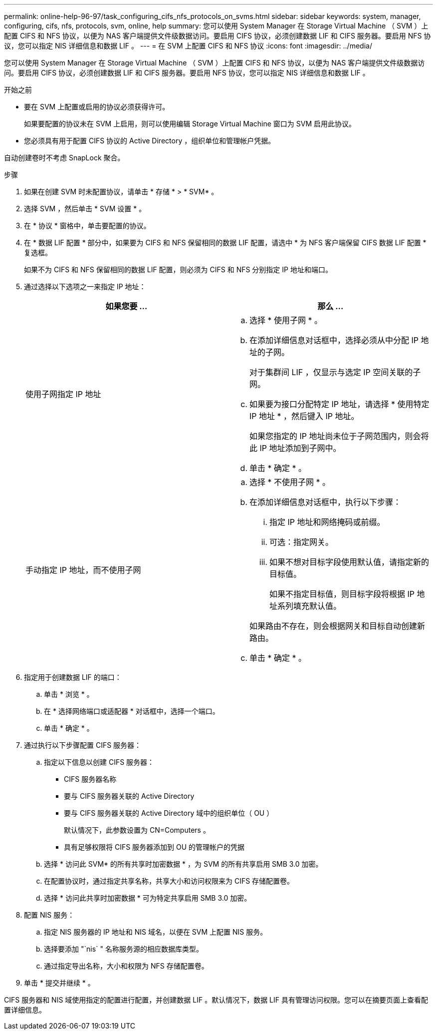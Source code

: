 ---
permalink: online-help-96-97/task_configuring_cifs_nfs_protocols_on_svms.html 
sidebar: sidebar 
keywords: system, manager, configuring, cifs, nfs, protocols, svm, online, help 
summary: 您可以使用 System Manager 在 Storage Virtual Machine （ SVM ）上配置 CIFS 和 NFS 协议，以便为 NAS 客户端提供文件级数据访问。要启用 CIFS 协议，必须创建数据 LIF 和 CIFS 服务器。要启用 NFS 协议，您可以指定 NIS 详细信息和数据 LIF 。 
---
= 在 SVM 上配置 CIFS 和 NFS 协议
:icons: font
:imagesdir: ../media/


[role="lead"]
您可以使用 System Manager 在 Storage Virtual Machine （ SVM ）上配置 CIFS 和 NFS 协议，以便为 NAS 客户端提供文件级数据访问。要启用 CIFS 协议，必须创建数据 LIF 和 CIFS 服务器。要启用 NFS 协议，您可以指定 NIS 详细信息和数据 LIF 。

.开始之前
* 要在 SVM 上配置或启用的协议必须获得许可。
+
如果要配置的协议未在 SVM 上启用，则可以使用编辑 Storage Virtual Machine 窗口为 SVM 启用此协议。

* 您必须具有用于配置 CIFS 协议的 Active Directory ，组织单位和管理帐户凭据。


自动创建卷时不考虑 SnapLock 聚合。

.步骤
. 如果在创建 SVM 时未配置协议，请单击 * 存储 * > * SVM* 。
. 选择 SVM ，然后单击 * SVM 设置 * 。
. 在 * 协议 * 窗格中，单击要配置的协议。
. 在 * 数据 LIF 配置 * 部分中，如果要为 CIFS 和 NFS 保留相同的数据 LIF 配置，请选中 * 为 NFS 客户端保留 CIFS 数据 LIF 配置 * 复选框。
+
如果不为 CIFS 和 NFS 保留相同的数据 LIF 配置，则必须为 CIFS 和 NFS 分别指定 IP 地址和端口。

. 通过选择以下选项之一来指定 IP 地址：
+
|===
| 如果您要 ... | 那么 ... 


 a| 
使用子网指定 IP 地址
 a| 
.. 选择 * 使用子网 * 。
.. 在添加详细信息对话框中，选择必须从中分配 IP 地址的子网。
+
对于集群间 LIF ，仅显示与选定 IP 空间关联的子网。

.. 如果要为接口分配特定 IP 地址，请选择 * 使用特定 IP 地址 * ，然后键入 IP 地址。
+
如果您指定的 IP 地址尚未位于子网范围内，则会将此 IP 地址添加到子网中。

.. 单击 * 确定 * 。




 a| 
手动指定 IP 地址，而不使用子网
 a| 
.. 选择 * 不使用子网 * 。
.. 在添加详细信息对话框中，执行以下步骤：
+
... 指定 IP 地址和网络掩码或前缀。
... 可选：指定网关。
... 如果不想对目标字段使用默认值，请指定新的目标值。
+
如果不指定目标值，则目标字段将根据 IP 地址系列填充默认值。



+
如果路由不存在，则会根据网关和目标自动创建新路由。

.. 单击 * 确定 * 。


|===
. 指定用于创建数据 LIF 的端口：
+
.. 单击 * 浏览 * 。
.. 在 * 选择网络端口或适配器 * 对话框中，选择一个端口。
.. 单击 * 确定 * 。


. 通过执行以下步骤配置 CIFS 服务器：
+
.. 指定以下信息以创建 CIFS 服务器：
+
*** CIFS 服务器名称
*** 要与 CIFS 服务器关联的 Active Directory
*** 要与 CIFS 服务器关联的 Active Directory 域中的组织单位（ OU ）
+
默认情况下，此参数设置为 CN=Computers 。

*** 具有足够权限将 CIFS 服务器添加到 OU 的管理帐户的凭据


.. 选择 * 访问此 SVM* 的所有共享时加密数据 * ，为 SVM 的所有共享启用 SMB 3.0 加密。
.. 在配置协议时，通过指定共享名称，共享大小和访问权限来为 CIFS 存储配置卷。
.. 选择 * 访问此共享时加密数据 * 可为特定共享启用 SMB 3.0 加密。


. 配置 NIS 服务：
+
.. 指定 NIS 服务器的 IP 地址和 NIS 域名，以便在 SVM 上配置 NIS 服务。
.. 选择要添加 "`nis` " 名称服务源的相应数据库类型。
.. 通过指定导出名称，大小和权限为 NFS 存储配置卷。


. 单击 * 提交并继续 * 。


CIFS 服务器和 NIS 域使用指定的配置进行配置，并创建数据 LIF 。默认情况下，数据 LIF 具有管理访问权限。您可以在摘要页面上查看配置详细信息。
